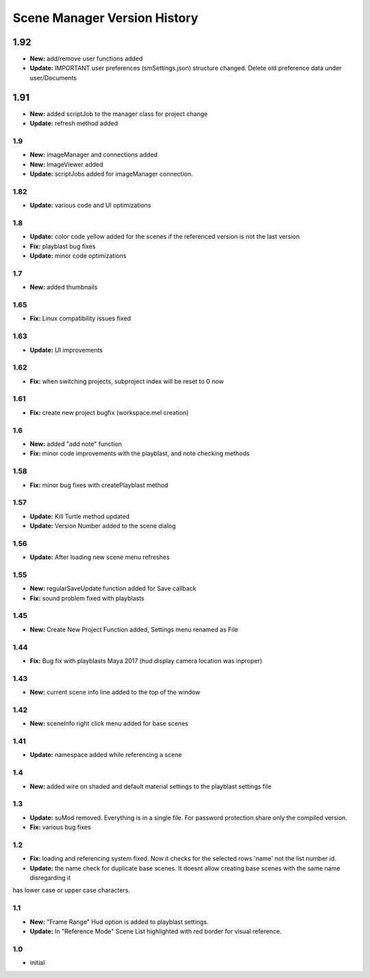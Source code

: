=============================
Scene Manager Version History
=============================


1.92
-----
* **New:** add/remove user functions added
* **Update:** IMPORTANT user preferences (smSettings.json) structure changed. Delete old preference data under user/Documents

1.91
----
* **New:** added scriptJob to the manager class for project change
* **Update:** refresh method added

1.9
=====
* **New:** imageManager and connections added
* **New:** ImageViewer added
* **Update:** scriptJobs added for imageManager connection.

1.82
=====
* **Update:** various code and UI optimizations

1.8
=====
* **Update:** color code yellow added for the scenes if the referenced version is not the last version
* **Fix:** playblast bug fixes
* **Update:** minor code optimizations

1.7
=====
* **New:** added thumbnails

1.65
=====
* **Fix:** Linux compatibility issues fixed

1.63
=====
* **Update:** UI improvements

1.62
=====
* **Fix:** when switching projects, subproject index will be reset to 0 now

1.61
=====
* **Fix:** create new project bugfix (workspace.mel creation)

1.6
=====
* **New:** added "add note" function
* **Fix:** minor code improvements with the playblast, and note checking methods

1.58
=====
* **Fix:** minor bug fixes with createPlayblast method

1.57
=====
* **Update:** Kill Turtle method updated
* **Update:** Version Number added to the scene dialog

1.56
=====
* **Update:** After loading new scene menu refreshes

1.55
=====
* **New:** regularSaveUpdate function added for Save callback
* **Fix:** sound problem fixed with playblasts

1.45
=====
* **New:** Create New Project Function added, Settings menu renamed as File

1.44
=====
* **Fix:** Bug fix with playblasts Maya 2017 (hud display camera location was inproper)

1.43
=====
* **New:** current scene info line added to the top of the window

1.42
=====
* **New:** sceneInfo right click menu added for base scenes

1.41
=====
* **Update:** namespace added while referencing a scene

1.4
=====
* **New:** added wire on shaded and default material settings to the playblast settings file

1.3
=====
* **Update:** suMod removed. Everything is in a single file. For password protection share only the compiled version.
* **Fix:** various bug fixes

1.2
=====
* **Fix:** loading and referencing system fixed. Now it checks for the selected rows 'name' not the list number id.
* **Update:** the name check for duplicate base scenes. It doesnt allow creating base scenes with the same name disregarding it
has lower case or upper case characters.

1.1
=====
* **New:** "Frame Range" Hud option is added to playblast settings.
* **Update:** In "Reference Mode" Scene List highlighted with red border for visual reference.

1.0
=====
* initial